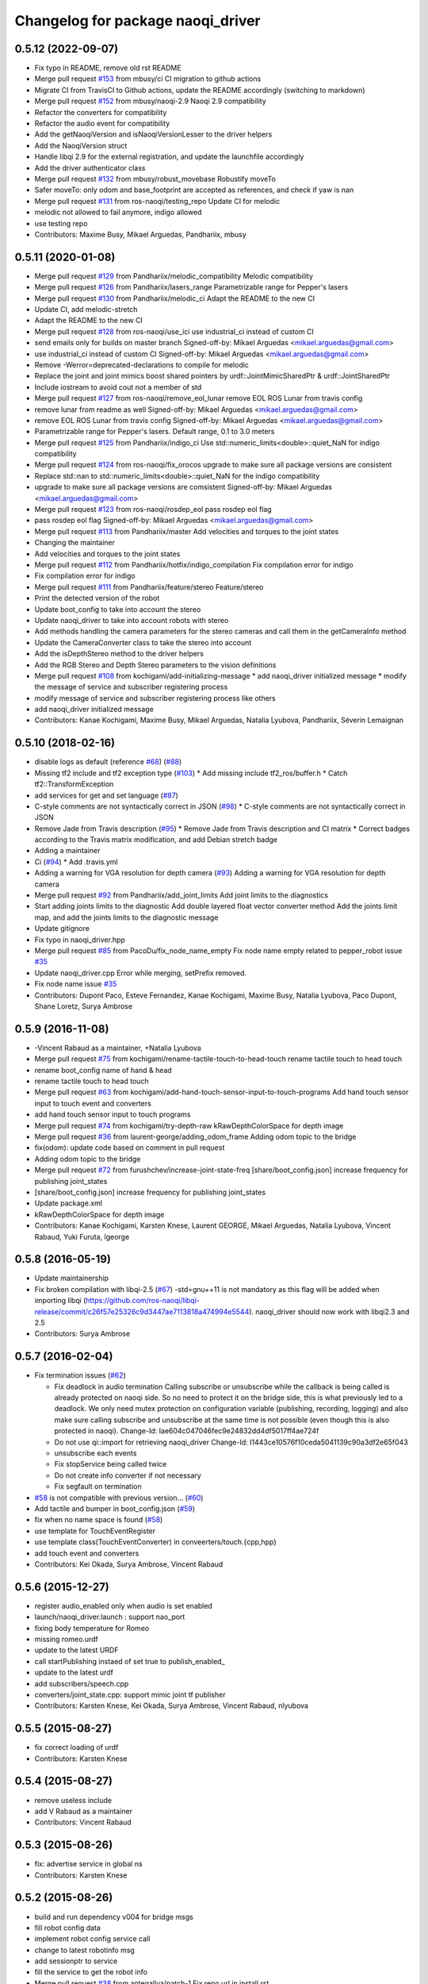 ^^^^^^^^^^^^^^^^^^^^^^^^^^^^^^^^^^^^^
Changelog for package naoqi_driver
^^^^^^^^^^^^^^^^^^^^^^^^^^^^^^^^^^^^^

0.5.12 (2022-09-07)
-------------------
* Fix typo in README, remove old rst README
* Merge pull request `#153 <https://github.com/ros-naoqi/naoqi_driver/issues/153>`_ from mbusy/ci
  CI migration to github actions
* Migrate CI from TravisCI to Github actions, update the README accordingly (switching to markdown)
* Merge pull request `#152 <https://github.com/ros-naoqi/naoqi_driver/issues/152>`_ from mbusy/naoqi-2.9
  Naoqi 2.9 compatibility
* Refactor the converters for compatibility
* Refactor the audio event for compatibility
* Add the getNaoqiVersion and isNaoqiVersionLesser to the driver helpers
* Add the NaoqiVersion struct
* Handle libqi 2.9 for the external registration, and update the launchfile accordingly
* Add the driver authenticator class
* Merge pull request `#132 <https://github.com/ros-naoqi/naoqi_driver/issues/132>`_ from mbusy/robust_movebase
  Robustify moveTo
* Safer moveTo: only odom and base_footprint are accepted as references, and check if yaw is nan
* Merge pull request `#131 <https://github.com/ros-naoqi/naoqi_driver/issues/131>`_ from ros-naoqi/testing_repo
  Update CI for melodic
* melodic not allowed to fail anymore, indigo allowed
* use testing repo
* Contributors: Maxime Busy, Mikael Arguedas, Pandhariix, mbusy

0.5.11 (2020-01-08)
-------------------
* Merge pull request `#129 <https://github.com/ros-naoqi/naoqi_driver/issues/129>`_ from Pandhariix/melodic_compatibility
  Melodic compatibility
* Merge pull request `#126 <https://github.com/ros-naoqi/naoqi_driver/issues/126>`_ from Pandhariix/lasers_range
  Parametrizable range for Pepper's lasers
* Merge pull request `#130 <https://github.com/ros-naoqi/naoqi_driver/issues/130>`_ from Pandhariix/melodic_ci
  Adapt the README to the new CI
* Update CI, add melodic-stretch
* Adapt the README to the new CI
* Merge pull request `#128 <https://github.com/ros-naoqi/naoqi_driver/issues/128>`_ from ros-naoqi/use_ici
  use industrial_ci instead of custom CI
* send emails only for builds on master branch
  Signed-off-by: Mikael Arguedas <mikael.arguedas@gmail.com>
* use industrial_ci instead of custom CI
  Signed-off-by: Mikael Arguedas <mikael.arguedas@gmail.com>
* Remove -Werror=deprecated-declarations to compile for melodic
* Replace the joint and joint mimics boost shared pointers by urdf::JointMimicSharedPtr & urdf::JointSharedPtr
* Include iostream to avoid cout not a member of std
* Merge pull request `#127 <https://github.com/ros-naoqi/naoqi_driver/issues/127>`_ from ros-naoqi/remove_eol_lunar
  remove EOL ROS Lunar from travis config
* remove lunar from readme as well
  Signed-off-by: Mikael Arguedas <mikael.arguedas@gmail.com>
* remove EOL ROS Lunar from travis config
  Signed-off-by: Mikael Arguedas <mikael.arguedas@gmail.com>
* Parametrizable range for Pepper's lasers. Default range, 0.1 to 3.0 meters
* Merge pull request `#125 <https://github.com/ros-naoqi/naoqi_driver/issues/125>`_ from Pandhariix/indigo_ci
  Use std::numeric_limits<double>::quiet_NaN for indigo compatibility
* Merge pull request `#124 <https://github.com/ros-naoqi/naoqi_driver/issues/124>`_ from ros-naoqi/fix_orocos
  upgrade to make sure all package versions are consistent
* Replace std::nan to std::numeric_limits<double>::quiet_NaN for the indigo compatibility
* upgrade to make sure all package versions are comsistent
  Signed-off-by: Mikael Arguedas <mikael.arguedas@gmail.com>
* Merge pull request `#123 <https://github.com/ros-naoqi/naoqi_driver/issues/123>`_ from ros-naoqi/rosdep_eol
  pass rosdep eol flag
* pass rosdep eol flag
  Signed-off-by: Mikael Arguedas <mikael.arguedas@gmail.com>
* Merge pull request `#113 <https://github.com/ros-naoqi/naoqi_driver/issues/113>`_ from Pandhariix/master
  Add velocities and torques to the joint states
* Changing the maintainer
* Add velocities and torques to the joint states
* Merge pull request `#112 <https://github.com/ros-naoqi/naoqi_driver/issues/112>`_ from Pandhariix/hotfix/indigo_compilation
  Fix compilation error for indigo
* Fix compilation error for indigo
* Merge pull request `#111 <https://github.com/ros-naoqi/naoqi_driver/issues/111>`_ from Pandhariix/feature/stereo
  Feature/stereo
* Print the detected version of the robot
* Update boot_config to take into account the stereo
* Update naoqi_driver to take into account robots with stereo
* Add methods handling the camera parameters for the stereo cameras and call them in the getCameraInfo method
* Update the CameraConverter class to take the stereo into account
* Add the isDepthStereo method to the driver helpers
* Add the RGB Stereo and Depth Stereo parameters to the vision definitions
* Merge pull request `#108 <https://github.com/ros-naoqi/naoqi_driver/issues/108>`_ from kochigami/add-initializing-message
  * add naoqi_driver initialized message
  * modify the message of service and subscriber registering process
* modify message of service and subscriber registering process like others
* add naoqi_driver initialized message
* Contributors: Kanae Kochigami, Maxime Busy, Mikael Arguedas, Natalia Lyubova, Pandhariix, Séverin Lemaignan

0.5.10 (2018-02-16)
-------------------
* disable logs as default (reference `#68 <https://github.com/ros-naoqi/naoqi_driver/issues/68>`_) (`#88 <https://github.com/ros-naoqi/naoqi_driver/issues/88>`_)
* Missing tf2 include and tf2 exception type (`#103 <https://github.com/ros-naoqi/naoqi_driver/issues/103>`_)
  * Add missing include tf2_ros/buffer.h
  * Catch tf2::TransformException
* add services for get and set language (`#87 <https://github.com/ros-naoqi/naoqi_driver/issues/87>`_)
* C-style comments are not syntactically correct in JSON (`#98 <https://github.com/ros-naoqi/naoqi_driver/issues/98>`_)
  * C-style comments are not syntactically correct in JSON
* Remove Jade from Travis description (`#95 <https://github.com/ros-naoqi/naoqi_driver/issues/95>`_)
  * Remove Jade from Travis description and CI matrix
  * Correct badges according to the Travis matrix modification, and add Debian stretch badge
* Adding a maintainer
* Ci (`#94 <https://github.com/ros-naoqi/naoqi_driver/issues/94>`_)
  * Add .travis.yml
* Adding a warning for VGA resolution for depth camera (`#93 <https://github.com/ros-naoqi/naoqi_driver/issues/93>`_)
  Adding a warning for VGA resolution for depth camera
* Merge pull request `#92 <https://github.com/ros-naoqi/naoqi_driver/issues/92>`_ from Pandhariix/add_joint_limits
  Add joint limits to the diagnostics
* Start adding joints limits to the diagnostic
  Add double layered float vector converter method
  Add the joints limit map, and add the joints limits to the diagnostic message
* Update gitignore
* Fix typo in naoqi_driver.hpp
* Merge pull request `#85 <https://github.com/ros-naoqi/naoqi_driver/issues/85>`_ from PacoDu/fix_node_name_empty
  Fix node name empty related to pepper_robot issue `#35 <https://github.com/ros-naoqi/naoqi_driver/issues/35>`_
* Update naoqi_driver.cpp
  Error while merging, setPrefix removed.
* Fix node name issue `#35 <https://github.com/ros-naoqi/naoqi_driver/issues/35>`_
* Contributors: Dupont Paco, Esteve Fernandez, Kanae Kochigami, Maxime Busy, Natalia Lyubova, Paco Dupont, Shane Loretz, Surya Ambrose

0.5.9 (2016-11-08)
------------------
* -Vincent Rabaud as a maintainer, +Natalia Lyubova
* Merge pull request `#75 <https://github.com/ros-naoqi/naoqi_driver/issues/75>`_ from kochigami/rename-tactile-touch-to-head-touch
  rename tactile touch to head touch
* rename boot_config name of hand & head
* rename tactile touch to head touch
* Merge pull request `#63 <https://github.com/ros-naoqi/naoqi_driver/issues/63>`_ from kochigami/add-hand-touch-sensor-input-to-touch-programs
  Add hand touch sensor input to touch event and converters
* add hand touch sensor input to touch programs
* Merge pull request `#74 <https://github.com/ros-naoqi/naoqi_driver/issues/74>`_ from kochigami/try-depth-raw
  kRawDepthColorSpace for depth image
* Merge pull request `#36 <https://github.com/ros-naoqi/naoqi_driver/issues/36>`_ from laurent-george/adding_odom_frame
  Adding odom topic to the bridge
* fix(odom): update code based on comment in pull request
* Adding odom topic to the bridge
* Merge pull request `#72 <https://github.com/ros-naoqi/naoqi_driver/issues/72>`_ from furushchev/increase-joint-state-freq
  [share/boot_config.json] increase frequency for publishing joint_states
* [share/boot_config.json] increase frequency for publishing joint_states
* Update package.xml
* kRawDepthColorSpace for depth image
* Contributors: Kanae Kochigami, Karsten Knese, Laurent GEORGE, Mikael Arguedas, Natalia Lyubova, Vincent Rabaud, Yuki Furuta, lgeorge

0.5.8 (2016-05-19)
------------------
* Update maintainership
* Fix broken compilation with libqi-2.5 (`#67 <https://github.com/ros-naoqi/naoqi_driver/issues/67>`_)
  -std=gnu++11 is not mandatory as this flag will be added when importing libqi
  (https://github.com/ros-naoqi/libqi-release/commit/c26f57e25326c9d3447ae7113818a474994e5544).
  naoqi_driver should now work with libqi2.3 and 2.5
* Contributors: Surya Ambrose

0.5.7 (2016-02-04)
------------------
* Fix termination issues (`#62 <https://github.com/ros-naoqi/naoqi_driver/pull/62>`_)

  * Fix deadlock in audio termination
    Calling subscribe or unsubscribe while the callback is being called
    is already protected on naoqi side. So no need to protect it on the bridge
    side, this is what previously led to a deadlock.
    We only need mutex protection on configuration variable (publishing,
    recording, logging) and also make sure calling subscribe and unsubscribe
    at the same time is not possible (even though this is also protected in
    naoqi).
    Change-Id: Iae604c047046fec9e24832dd4df5017ff4ae724f
  * Do not use qi::import for retrieving naoqi_driver
    Change-Id: I1443ce10576f10ceda5041139c90a3df2e65f043
  * unsubscribe each events
  * Fix stopService being called twice
  * Do not create info converter if not necessary
  * Fix segfault on termination
* `#58 <https://github.com/ros-naoqi/naoqi_driver/pull/58>`_ is not compatible with previous version... (`#60 <https://github.com/ros-naoqi/naoqi_driver/pull/60>`_)
* Add tactile and bumper in boot_config.json  (`#59 <https://github.com/ros-naoqi/naoqi_driver/pull/59>`_)
* fix when no name space is found (`#58 <https://github.com/ros-naoqi/naoqi_driver/pull/58>`_)
* use template for TouchEventRegister
* use template class(TouchEventConverter) in conveerters/touch.{cpp,hpp}
* add touch event and converters
* Contributors: Kei Okada, Surya Ambrose, Vincent Rabaud

0.5.6 (2015-12-27)
------------------
* register audio_enabled only when audio is set enabled
* launch/naoqi_driver.launch : support nao_port
* fixing body temperature for Romeo
* missing romeo.urdf
* update to the latest URDF
* call startPublishing instaed of set true to publish_enabled\_
* update to the latest urdf
* add subscribers/speech.cpp
* converters/joint_state.cpp: support mimic joint tf publisher
* Contributors: Karsten Knese, Kei Okada, Surya Ambrose, Vincent Rabaud, nlyubova

0.5.5 (2015-08-27)
------------------
* fix correct loading of urdf
* Contributors: Karsten Knese

0.5.4 (2015-08-27)
------------------
* remove useless include
* add V Rabaud as a maintainer
* Contributors: Vincent Rabaud

0.5.3 (2015-08-26)
------------------
* fix: advertise service in global ns
* Contributors: Karsten Knese

0.5.2 (2015-08-26)
------------------
* build and run dependency v004 for bridge msgs
* fill robot config data
* implement robot config service call
* change to latest robotinfo msg
* add sessionptr to service
* fill the service to get the robot info
* Merge pull request `#38 <https://github.com/ros-naoqi/naoqi_driver/issues/38>`_ from antegallya/patch-1
  Fix repo url in install.rst
* Fix repo url in install.rst
* Merge pull request `#37 <https://github.com/ros-naoqi/naoqi_driver/issues/37>`_ from antegallya/patch-1
  Fix a code-block in install.rst
* Fix a code-block in install.rst
* rename service topic to ros standard
* add license declaration
* add support for ros services
* update doc
* enhance error message in camera converter
* naoqi_driver_node is an executable not a library
* Contributors: Karsten Knese, Pierre Hauweele, Vincent Rabaud

0.5.1 (2015-08-11)
------------------
* rename dump_enabled to log_enabled
* introduce prefix to naoqi driver c'tor
* switch to boost program options
* do not set the log level if it has not changed
* get a more generic way of setting the log level
* publish to diagnostics as it should be
* respect the ROS log level
* cleanup main
* update rviz configuration
* extend teleop for set_angles
* exclude driver helper to cpp for one-call only
* cleanup battery diagnostics
* remove max velocity
* Merge pull request `#30 <https://github.com/ros-naoqi/naoqi_driver/issues/30>`_ from laurent-george/patch-1
  fix git repo url
* fix git repo url
  it's a _ not a -
* change doc for renaming to naoqi driver
* renamed files for naoqi_driver
* update doc to correct renaming
* update doc to correct renaming
* add stiffness and fix battery status
* Contributors: George Laurent, Karsten Knese, Vincent Rabaud

* remove legacy code
* fix typo in package.xml
* rename package to naoqi_driver
* remove alrosbridge prefix and cleanup
* fix typo in cmakelist
* Fixes for c++11
* remove naoqi_msgs includes
* fix for correct header include of msgs
* remove deprecation warning
* Contributors: Guillaume JACOB, Karsten Knese, Vincent Rabaud

0.1.2 (2015-07-15)
------------------
* update start doc for v1.2
* lower default values for camera
* add bottom camera
* create launch file for running rosbridge
* remove ros args from cmdline
* nao basefootprint
* remove ros args
* main:  support 2nd argument as network interface
* ros_env.hpp write error message when network interface is not found
* include install instructions for ROS
* Contributors: Karsten Knese, Kei Okada, Vincent Rabaud

0.1.1 (2015-06-25)
------------------
* update the Pepper URDF
* add optical frame
* Contributors: Karsten Knese, Vincent Rabaud

0.1.0 (2015-06-18)
------------------
* devel-space compatibility
* move application files to app folder
* Add methods to remove bags presents on folder
* Add an helper function to check size taken by bags
* Add an helper function to check presents bags on folder
* rename urdf
* add romeo.urdf
* update and rename files to be consistent with description
* update doc for rosrun
* updated roscore option in doc
* remove test folder
* Contributors: Karsten Knese, Marine CHAMOUX, Vincent Rabaud

0.0.7 (2015-06-02)
------------------
* correct filepath lookup for catkin and qibuild
* hotfix: do not cast 'getenv' return to string when it's null
* hotfix: allow to register correctly a converter on the fly
* Contributors: Karsten Knese, Marine CHAMOUX, zygopter

0.0.6 (2015-05-28)
------------------
* add install rule for the module file
* Contributors: Vincent Rabaud

0.0.5 (2015-05-24)
------------------
* clean seperation between catkin and qibuild
* adjust sdk prefixes with cmake_prefix
* fix devel problems and rename lib
* set sdk prefix to devel space
* add a file to register a NAOqi module
* Contributors: Karsten Knese, Vincent Rabaud

0.0.4 (2015-05-17 22:48)
------------------------
* get code to compile with catkin
* Contributors: Vincent Rabaud

0.0.3 (2015-05-17 21:22)
------------------------
* get code to compile with catkin
* Contributors: Vincent Rabaud

0.0.2 (2015-05-17 14:08)
------------------------
* bump version
* get code to compile with catkin
* bugfix: cyclic buffer for log
* bugfix: apply config file
* replace tf helpers with tf2
* remove legacy code
* introduce a config json format for configuring converters
* Merge pull request `#7 <https://github.com/ros-naoqi/alrosbridge/issues/7>`_ from zygopter/master
  Bufferize & minidump event converters (as audio)
* Hotfix: Put throwing function inside the try/catch
* Hotfix: use set_capacity instead of resize for circular buffer
* Hotfix: allow to record event converters in 'startRecordingConverters'
* Hotfix: put checker condition to true when record is started
* Better synchronazation of data for minidump
* Use a circular buffer instead of a simple list for optimization
* Add beggining time of minidump call for event synchronization
* Hotfix: block buffer writing to have synchronized data in minidump
* Hotfix: resize correctly the buffer when changing the duration
* Remove spamming logs
* Hotfix: set buffer duration for event converters
* Add prefix name for ROSBag in minidump
* Be able to write the event converter's buffer in miniDump
* Be able to bufferize event converters
* remove while loop in startConverter&miniDump
* Merge branch 'devel' (early part)
  Conflicts:
  src/alrosbridge.cpp
* introduce time lapse measure
* configuration booleans for default pub
* try lock for write_mutex
* Merge pull request `#6 <https://github.com/ros-naoqi/alrosbridge/issues/6>`_ from zygopter/master
  Correct Buffersize calculation
* Use a static const variable instead of a #define
* Add a getter method for buffer duration
* Set a global variable for default buffer duration
* Hotfix: set correct size for buffer
* Allow to start the application automatically
* Merge pull request `#5 <https://github.com/ros-naoqi/alrosbridge/issues/5>`_ from zygopter/master
  hotfix: bad path for header in test
* hotfix: bad path for header in test
* Merge pull request `#4 <https://github.com/ros-naoqi/alrosbridge/issues/4>`_ from zygopter/master
  Refactoring of audio converter to manage publishing & recording
* Merge pull request `#3 <https://github.com/ros-naoqi/alrosbridge/issues/3>`_ from GuillaumeJacob/master
  fix cameraInfo for infrared camera
* Refactor audio converter to manage to record it
* Rename event class and move to event folder
  Delete unused files
* Split reset function into publisher & recorder for events
* fix cameraInfo for infrared camera
* Merge pull request `#2 <https://github.com/ros-naoqi/alrosbridge/issues/2>`_ from Karsten1987/master
  no roscore dependency for recording
* Merge pull request `#1 <https://github.com/ros-naoqi/alrosbridge/issues/1>`_ from zygopter/master
  Update documentation for installation
* Change 'git clone' by 'qisrc add' to download & reference projects in qibuild
* hotfix: setting timestamp
* trigger init function also with given roscore ip
* api change: start rosloop without rosmaster initialization
* exclude TransformBroadcaster into a shared_ptr
  this allows to create a joint state publisher without a need to create a
  nodehandle
* Add missing dependency in install.rst
* take rostime.now for camera to sync with other publisher
* Fix wrong project name in rst configuration file
* Add gitignore file
* remove console bridge dependency
* Initial commit
* Add link from rst doc to doxygen doc
* Update Doxyfile
* README points to the doc URL
* Use RST instead of markdown
* Doc test
* add support for Doxygen
* add instructions on how to build the docs
* fix: correct licence agreement
* adjust camera msg timestamp to alimage timestamp
* change colorspace to rgb8 for front camera
* Merge branch 'master' into 'master'
  Master
* add color for better understanding
* bugfix on run script for linux64
* Add dependency for linux64
* Add qicli call function to choose converters for minidump
* Change message output for minidump and stop record
* support for IR camera
* hotfix: stabilize publisher frequence
* give the master ip directly via commandline args
* Fix doc line
* Prepare files for doxygen documentation
* Move test includes into test/ (so they are not considered by doxygen)
* Merge branch 'master' into 'master'
  Master
* Factorize the code to retrieve anyvalues
* Hotfix: register callback to bufferize for memory converters
* Add test for minidump
* Add a setter function to choose the ROSbag duration for minidump
* Merge branch 'doc' into 'master'
  Doc
* Merge branch 'master' into 'master'
  Master
* Hotfix: catch exception when key does not exist in ALMemory && return boolean
* Doc fix
* Add links to go back to main menu
* Final touch
* Add topics page
* Add troubleshooting, next step and other usage pages
* Fix wrong definition of getMasterURI in api.rst
* Small fixes
* Add API page
* Add getting started page
* Create the index, add the howto install page
* Simplify README.rst, and point to the doc/ folder
* Avoid segfault if a value retrieval fails
* Merge branch 'compilation_fix' into 'master'
  Compilation fix
* Fix compilation issue after toolchain update
* Merge branch 'mc/event' into 'master'
  Mc/event
* Move 'getDataType' function to helpers.hpp
* Support no usage of ALValue
* support new recorder API
* remove useless debbug logs
* Switch in respect to data type of event
* Improve life functionement of event registration
* Refactor test due to library changes
* Check if the process is started
* Add a qicli function to register a memory converter
* Add mutexes in EventRegister
* Add a generic virtual class for event converter
* Add privacy to internal functions && delete test function
* Add test for new event ros bridge
* New class to deal with memory events
* Merge branch 'mc/devel' into 'master'
  Mc/devel
* Use optional custom frequency for buffer data
* Fix test
* Add qicli call function to write a ROSbag with the last 10s data buffer
* Register LOG callback to 'bufferize' recorder's function
* recorder: Add function to write buffer in a ROSbag
* recorder: Add bufferize function for camera & new buffer frequency argument in constructor
* recorder: Add a function to bufferize converter's data over the last 10 sec
* recorder: Add frequency argument in recorder reset function
* recorder: Check if vector is empty before writing a TF message on ROSbag
* recorder: Check message timestamp to write it on ROSbag
* Change message type for Info converter
* unixify the README file
* Get rid of the qimessaging warning
* Update alvisiondefinitions.h with latest available doc (this fix `#31 <https://github.com/ros-naoqi/alrosbridge/issues/31>`_)
* Remove useless comment
* Add security when getting image (in case no image is retrieved)
* Merge branch 'sa/no_alvalue' into 'master'
  Sa/no alvalue
* Remove undesirable dependency
* Do not use ALValue when guessing memory key type anymore
* Do not use ALValue when retrieving memory list anymore
* Fix indexing error
* Do not use ALValue when retrieving audio anymore
* Do not use ALValue anymore to retrieve the cameras
* Merge branch 'mc/devel' into 'master'
  Mc/devel
* recorder: be consistent between publisher topic & recorder topic
* Remove useless files (issue `#28 <https://github.com/ros-naoqi/alrosbridge/issues/28>`_)
* remove alvalue includes
* use proper string conversion
* Fix `#29 <https://github.com/ros-naoqi/alrosbridge/issues/29>`_: wrong rviz config for nao
* Merge branch 'sa/devel' into 'master'
  Sa/devel
* Audio converter (never stops)
* Merge branch 'mc/devel' into 'master'
  Mc/devel
* Update README
* Add timestamp in memory list message
* Update README.rst to add explanations on converters/recording
* Merge branch 'sa/info' into 'master'
  Sa/info
* Make the info publisher set the robot_description
* Reset the list of publishers when resetting sonar publisher node
* Useless calls
* Normalize log publisher init
* Merge branch 'sa/recorder_cleanup' into 'master'
  Sa/recorder cleanup
* Recorder clean up
* Merge branch 'mc/devel' into 'master'
  Mc/devel
* Catch error when getting typed data from ALMemory in all converters
* Catch error when getting typed data from ALMemory in Info & MemoryBoolConverter
* Merge branch 'mc/devel' into 'master'
  Mc/devel
* hotfix: delete float publisher from CMakeList
* Fix test compilation
* Merge branch 'sa/pub_cleanup' into 'master'
  Sa/pub cleanup
  I know it is scary, but this actually reduces the code a lot and it still works.
* Remane BasePublisher in BasicPublisher
* Big cleanup of publishers (next)
* Big cleanup of publishers
* Merge branch 'mc/devel' into 'master'
  Mc/devel
* hotfix: use toolchain custom ros msgs include
* Fix CMakeList.txt
* Remove include files (integrated in the toolchain)
* Info conv/pub/rec
* Merge branch 'sa/diagnostics_recorder' into 'master'
  Sa/diagnostics recorder
* Add diagnostics recorder
* Merge branch 'sa/diagnostics_converter_and_fix' into 'master'
  Sa/diagnostics converter and fix
* Remove useless include
* Remove useless call to reset
* Add diagnostics converter/publisher
* Fix naming error
* remove alvalue dependencies
  still exist in camera
* Merge branch 'sa/include' into 'master'
  Sa/include
  Remove useless includes, reorganize them all
* Remove useless include in main src, move the others to minimize their scope
* Remove useless include in converter, move the others to minimize their scope
* Remove useless include in tool, move the others to minimize their scope
* Remove useless include in publisher, move the others to minimize their scope
* Remove useless include in recorder, move the others to minimize their scope
* Cleaning: remove useless include in subscribers
* Prettify #include in subscribers
* Prettify the #include in recorders
* Prettify the #include in publishers
* Prettify the #include in converters
* Merge branch 'sa/setMasterUri' into 'master'
  Sa/set master uri
* Move getRobotDescription into tools/
* Set /robot_description when setting Master URI
* Make JS Converter non-dependent from the Node handle
* Reset tf broadcaster when JS publisher is reset
* Only register new converters if required
* Better mutex and proper stop of the ROS loop when changing master URI
* Merge branch 'mc/devel' into 'master'
  Mc/devel
* Update README.rst for function 'registerMemoryConverter' changes
* Add bool msg for memory converter
* Add namespace for DataType enum
* Update README.rst to add new API function
* Add templated function to register memory converter
* delete naoqi_bridge messages
* Add function to get data type from memory_key && add frequency argument
* Only publish/record msgs when the memory data is valid
* Use specific stamped msg for memory converters
* Return max() when there is no data in ALMemory
* Add new API function 'registerMemoryConverter'
* add test for register memory key converter
* add enum for memory data type
* add converters for int/float/string memory key
* Merge branch 'sa/conv_pub_rec_sub_factorize' into 'master'
  Factorization of conv/pub/rec/sub init
  Put everything that is required to properly initialize sub/pub/rec/conv elements in the corresponding register function
* Remove useless init function
* Move call to sub.reset
* Factorize registration code
* Factorize recorder reset
* Factorize publisher reset
* Remove new memory converters initialization (useless now)
* Factorize conv.reset() in registerConverter()
* Init the converters as soon as they are registered
* Merge branch 'mc/recorder' into 'master'
  Mc/recorder
* hotfix: check first list of topics to open a bag only if at least one topic is available
* Merge branch 'devel' into 'master'
  Devel
* Merge branch 'documentation' into 'devel'
  Documentation
* Update README
* Merge branch 'sa/hotfix' into 'master'
  Sa/hotfix
* Change module name in Documentation
* Rename alros_bin to alrosbridge_bin in run.sh
* Add API description in README
* Merge branch 'devel'
  Conflicts:
  include/alrosbridge/alrosbridge.hpp
  manifest.xml
  src/alrosbridge.cpp
* rename alsrosconverter to alrosbridge
* Merge branch 'sa/mem_list_improvement' into 'devel'
  Sa/mem list improvement
* Accept bool ALValue (convert them in Int)
* Merge branch 'mc/recorder' into 'devel'
  Mc/recorder
* Rename API function to be consistant
* Merge branch 'mc/recorder' into 'devel'
  Mc/recorder
* Rename API function 'startRecordTopics' to 'startRecordConverters'
  Conflicts:
  src/alrosbridge.cpp
* Merge branch 'sa/mem_list_doc' into 'devel'
  Sa/mem list doc
* Add doc in README about mem key list publication
* hotfix :-)
* Merge branch 'sa/list_of_mem_keys' into 'devel'
  Sa/list of mem keys
* Parse the JSON file containing the mem key list and give it to the converter
* Safely return from addMemoryConverters if node handle is not initialized
* Add a recorder for the list of memory keys
* Publish the memory list
* Instanciate a memory list converter (file parsing mocked up)
* Fix reset message at each cycle
* Fix string in message creation in converter
* Add memory list publisher
* Memory list converter
* Add new naoqi messages to manage memory values list
* Add new API method addMemoryConverters (does not do anything for now)
* Re-establish the truth
* Avoid warning message from qimessaging spam
* Merge branch 'mc/devel' into 'devel'
  Mc/devel
* Recorder: rename topics in ROSbag as publishers rostopic
* Merge branch 'mc/devel' into 'devel'
  Mc/devel
* Recorder: add sonar and laser
* Update package version
* Merge branch 'sa/new_concept' into 'devel'
  Sa/new concept
* Merge branch 'sa/concept_test' into 'devel'
  Testing the change of concept
* Change concept to store shared_ptr instead of objects themselves
* Change converters constructors to allow construction through make_shared
* Test new concept style
* merge commit
* rviz config with laser and sonar
* hotfix: no callall for empty action vector
* sonar support
* Merge branch 'mc/devel' into 'devel'
  Mc/devel
* remove unused functions from converter concept
* Recorder: use colors defined in tools
* Recorder: add coloured logs for recording functions
* Recorder: implement startRecordtopics API function
* Merge branch 'mc/devel' into 'devel'
  Mc/devel
* Return a string in stopRecord function
* hotfix: hidden improvement
* Change converter's name
* Add 2 getters for converter's name and subscribed publisher's name
* Merge branch 'sa/devel' into 'devel'
  Sa/devel
  Small fixes
* No laser for Nao
* Fix spelling mistake
* Remove old calls to publishers replaced by converters
* Merge branch 'sa/devel' into 'devel'
  IMU recorder
* Merge branch 'hotfix' into 'devel'
  Hotfix
* hotfix: check current path to add it to the bag name
* Remove useless inclusion (already included in another header)
* Add Imu recorder to the bridge
* IMU recorder
* Remove useless ";"
* Merge branch 'mc/devel' into 'devel'
  Mc/devel
* Proper way to get relative share folder path && always reload description from file
* bugfix: initialize tf_buffer before converter
* odometry
* Merge branch 'bug26/bagpath' into 'devel'
  Bug26/bagpath
* Fix `#26 <https://github.com/ros-naoqi/alrosbridge/issues/26>`_: Use an absolute path to store the bag
* Merge branch 'sa/devel' into 'devel'
  Fix `#25 <https://github.com/ros-naoqi/alrosbridge/issues/25>`_
* Fix `#25 <https://github.com/ros-naoqi/alrosbridge/issues/25>`_: log spam due to implicit conversion from ALValue to float vector
* Merge branch 'sa/dev' into 'devel'
  Sa/dev
* Add IMU_base for Pepper
* Rename IMU in IMU_torso
* Do not start depth camera if using a Nao
* Converter and publisher for IMU
* Merge branch 'mc/devel' into 'devel'
  Mc/devel
* Delete spamming logs
* Merge branch 'mc/devel' into 'devel'
  Mc/devel
* hotfix: install share folder for runtime loading
* hotfix: Check if sleep time is positive
  initially the pubs are not scheduled in the future
  so the time to sleep can be negative, which resolves in infinity
  Conflicts:
  src/alrosbridge.cpp
* recorder: first check if rosbag is open before writing
* hotfix: install share folder for runtime loading
* hotfix: Check if sleep time is positive
  initially the pubs are not scheduled in the future
  so the time to sleep can be negative, which resolves in infinity
* Update README.rst
* Merge branch 'sa/dev' into 'devel'
  Sa/dev
  Some small fixes
* Merge branch 'master' into 'master'
  Master
* rename 'start/stop' into 'startPublishing/stopPublishing'
* Update README.rst
* Update README.rst to have it without building it
* Factorize isSubscribed function
  Conflicts:
  src/publishers/info.hpp
  src/publishers/laser.hpp
  src/publishers/publisher_base.hpp
* Avoid useless copy
* Remove useless ;
* Package project into an app c++
* correct camera info frames and publisher
* first version of record and publish via callback
* sonar converter
* laser converter
* Merge branch 'mc/devel' into 'devel'
  Mc/devel
* recorder: bugfix `#24 <https://github.com/ros-naoqi/alrosbridge/issues/24>`_ recorder base class does not implement all functions
* Package project into an app c++
* Merge branch 'mc/devel' into 'devel'
  Mc/devel
* recorder: add tests for new recorder's API
* recorder: implement data recording in main class
  Conflicts:
  src/alrosbridge.cpp
* recorder: add methods in 'converter' to know if recording is enabling for a converter instance
* recorder: add concrete recorder instances for each converters
* recorder: add a recorder concept class to instanciate concrete recorders
* Merge branch 'devel' of gitlab.aldebaran.lan:kknese/alrosconverter into mc/devel
  Conflicts:
  CMakeLists.txt
  include/alrosbridge/alrosbridge.hpp
  src/alrosbridge.cpp
  src/publishers/joint_state.cpp
  src/publishers/joint_state.hpp
  test/recorder_test.cpp
* camera and joint states
* camera converter callback
* camera converter callback
* test converters
* refactoring cleanup
* recorder namespace
* recorder: add a new instanciation of 'write' method for vector<geometry_msgs::TransformStamped> messages
* recorder: clean test recording in alrosbridge.cpp
* Revert "Recorder: clean recorder files from master branch"
  This reverts commit 00f2d313b96308f2256dc001af9766d3f417578d.
  Conflicts:
  include/alrosbridge/alrosbridge.hpp
* Revert "Recorder: remove unuseful dependency"
  This reverts commit 4f0e7e677ca241c0d45aa053b4fe3e6cb150c0d2.
* Stop publishing thread before removing the publishers and subscribers
  Conflicts:
  src/alrosbridge.cpp
* Register callback on qi::application::atStop to handle variable's destruction before run() returns
* demo config
* Merge branch 'master' into 'master'
  Master
* Stop publishing thread before removing the publishers and subscribers
* Register callback on qi::application::atStop to handle variable's destruction before run() returns
* camera converter
* initial refactoring, moving files, changing baseclass
* get moveto to be asynchronous
* replace tf listeners by a shared tf buffer
* Merge branch 'master' into 'master'
  Master
* Recorder: remove unuseful dependency
* Recorder: clean recorder files from master branch
* Recorder: Add public method to record by topics
* Recorder: Renaming in recorder & test recording by topics
* get moveto to be asynchronous
* replace tf listeners by a shared tf buffer
* rm consolebridge dependency
* rm consolebridge dependency
* Merge branch 'sambrose/master' into 'master'
  Sambrose/master
  Some small fixes to avoid segfault or nasty stuff when leaving the program.
* Avoid segfault if setting the master URI, but no task is scheduled
* Do not use unlock, scope the mutex
* Avoid segfault when quiting without having set a Master URI
* add refactoring test
* first test for callback refactor
* Merge branch 'master' into 'master'
  Master
* Recorder: Add time to bag name
* Recorder: Add a basic test for recorder class
* Recorder: First draft of a ROSbag recorder API
* use latest urdf file
* cleaner NAO - Pepper separation in Publisher registration
* remove useless checks as we can now support proper latching
* properly schedule publishers in case of ROS_MASTER_URI reset.
* add boost callback test
* basefootprint publisher for nao
  add nao_joint_states.cpp
* fix time stamp
* add pepper rviz config file
* exclude odometry from joint_state_publisher
* Merge branch 'sambrose/master' into 'master'
  Automatically deploy ros from toolchain
  Hey !
  This is a very small MR to:
  1) Test the MR behavior when using branches on the same project
  2) To share my great progress: allow the ros toolchain to be deployed to the robot just by adding a word :D
  Hope you will like it ^^
* Add ros dependency to qiproject
  This will automatically deploy ros package on the robot when using
  qibuild deploy
* Merge branch 'master' into 'master'
  Master
  Fix issue `#11 <https://github.com/ros-naoqi/alrosbridge/issues/11>`_
  - Correct frame transform in moveto
  - Add correct yaw orientation to moveto command
* Correct tf2 time lookup in moveto && Add orientation to moveto command
* add NAO rviz config file
* bugfix: publish correct depth_camera encoding
* reduce default CPU usage by not using a tf2 listener if no subscriber
* Do not advertise compressed depth topics for non depth images
  This fixes `#3 <https://github.com/ros-naoqi/alrosbridge/issues/3>`_
* remove verbosity in laser
* check against AL::kDepthCamera instead of 2
* use camera with correct frequency
  removes hardcoded 20
* bugfix: correct parent path
* Merge branch 'master' of gitlab.aldebaran.lan:kknese/alrosconverter
* load urdf from file if no rosparam
* start depth camera only on pepper
* Merge branch 'update_doc' into 'master'
  Update doc
* Moving section compiling into Getting started.
  It is easier to read the documentation this way: In getting start it's
  straightforward no need to go to end of page to understand how to install the
  ros bridge.
* fix correct robot id
* fix runtime problem
* update the todos
* switch to tf2
* first import of the current naoqi msgs
* add a basic way of importing messages and having them be part of our headers
* update README
* clean msg folder
* update doc for Android and misc clean-ups
* add a method to set the netowork interface too
* add proper timestamps for the images / camera info
* Revert "remove a memory copy for images"
  This reverts commit 72b02187b48bafcfdee7eaa889d0b185bec57793.
* Merge branch 'master' of gitlab.aldebaran.lan:kknese/alrosconverter
  Conflicts:
  CMakeLists.txt
  src/alrosbridge.cpp
* 2d nav goal (rviz) moveto support
* better handling of potential log explosion
* add a log bridge
* fix abusive rate for info
* Merge branch 'master' of gitlab.aldebaran.lan:kknese/alrosconverter
  Conflicts:
  CMakeLists.txt
* support for teleop subscriber
* quickfix: return correct robot string
* add the first draft of an info module
* fix compilation
* Merge branch 'master' of gitlab.aldebaran.lan:kknese/alrosconverter
* quickfix: return correct robot name
* quickfix: remove whitespaces in string compare
* fix crashes when resetting the master URI
* properly call the subscribe/unsusbcribe methods for sonar
* increase laser frequency to 10hz
* limit laser range to 1.5 to eliminate noise
* correct odometry frame
* motion twist subscriber
* fix camera frames so that they are the optical frame
* use a proper raw topic
* only publish lasers when on Pepper
* add a sonar publisher
* add a way to know the ID of the robot and unify publisher constructors
* add a bit more specs
* clean reset logging
* remove a memory copy for images
* disabled verbosity in lasers
* unregister properly from VideoDevice when quitting or resetting
* initial support for laser scan
* Merge branch 'master' of gitlab.aldebaran.lan:kknese/alrosconverter
  Conflicts:
  src/publishers/camera.cpp
* publish odom frame
* expose name in print statement
* fix overlap of camera_infos
* use proper image_Transport API and show loadable plugins
* fix install of package with latest qibuild
* update docs
* first draft of diagnostics
  A proper solution would publish al ldiagnostics at different
  rates and use an aggregator as usually done.
  We will check with the CPU usage whether this is possible
* Merge branch 'camera_info'
  Conflicts:
  src/publishers/camera.cpp
  src/publishers/camera.hpp
* Merge branch 'master' of gitlab.aldebaran.lan:kknese/alrosconverter
* minimize the memory copies for the image
* Merge branch 'master' of gitlab.aldebaran.lan:kknese/alrosconverter
  Conflicts:
  include/alrosbridge/alrosbridge.hpp
  src/alrosbridge.cpp
* implement depth image with camera info
* quickfix: resolve segfault in schedule publisher
  hint: prevent a re-alloc of memory in all_publisher variable since this leads to invalid pointer
* const pointer implementation
* fix a crash with undefined pointer
* use the create_module macro as it should be
* update docs
* Merge branch 'master' of gitlab.aldebaran.lan:kknese/alrosconverter
  Conflicts:
  include/alrosbridge/alrosbridge.hpp
  include/alrosbridge/publisher/publisher.hpp
* add license and public interface doc
* add license and public interface doc
* rename project name to alrosbridge
* rename external service entry point
* remove legacy code
* quickfix: change CMake for filechange
* enable all default publisher
* renamend autoload entry point
* remove constructor with nodehandle parameter
* expose public interface headers in include folder
* Merge branch 'master' of gitlab.aldebaran.lan:kknese/alrosconverter
* small cleanups
* Merge branch 'master' of gitlab.aldebaran.lan:kknese/alrosconverter
* Merge branch 'master' into 'master'
  clean base classes
  This will be useful for diagnostics too: I don't want to implement yet another base class there.
* cleanup: remove unused interface
* clean base classes
* quick fix: enable publishing in alrosbridge
* Merge branch 'master' into 'master'
  allow for different publisher frequencies
* allow for different publisher frequencies
* Merge branch 'camera_publisher'
* remove constructor with nodehandle
  no reset by initialization
* bugfix: single reset/init point
* remove verbosity in publishing
* added a bgr8 front camera publisher
* add precisions about topics
* update doc
* update documentation
* Merge branch 'master' of gitlab.aldebaran.lan:kknese/alrosconverter
* update README
* trigger ros-init without siginthandler
* add basic doc
* basic naoqi2 module with start/stop publising
  has a minor bug of destroying the module
* main.cpp for external binary execution
* exclude naoqi autoload registration
* implement operator==()
* introduce crtp
* send dynamic float array for benchmark
* updated readme
* Merge branch 'master' of gitlab.aldebaran.lan:kknese/alrosconverter
* add robot state publisher in code
* publishing joint states in global namespace
* add test_primitives
* add naoqi agnostic ros code for benchmarking
* add another TODO
* update README
* Merge branch 'master' of gitlab.aldebaran.lan:kknese/alrosconverter
* code cleanup
* exclude static ros function in ros_env.hpp
* added joint_state_publisher
* increase publish rate to 15
* use linux64 toolchain pkg for local compile
* add a README file
* basic bridge example for int and strings
* basic publisher example (string, int)
* support for multiple publishers
* base structure of bridge concept
* adding simple publisher
* initial commit
* Contributors: Guillaume JACOB, Karsten KNESE, Karsten Knese, Laurent GEORGE, Marine CHAMOUX, Surya AMBROSE, Surya Ambrose, Vincent Rabaud, sambrose, zygopter
